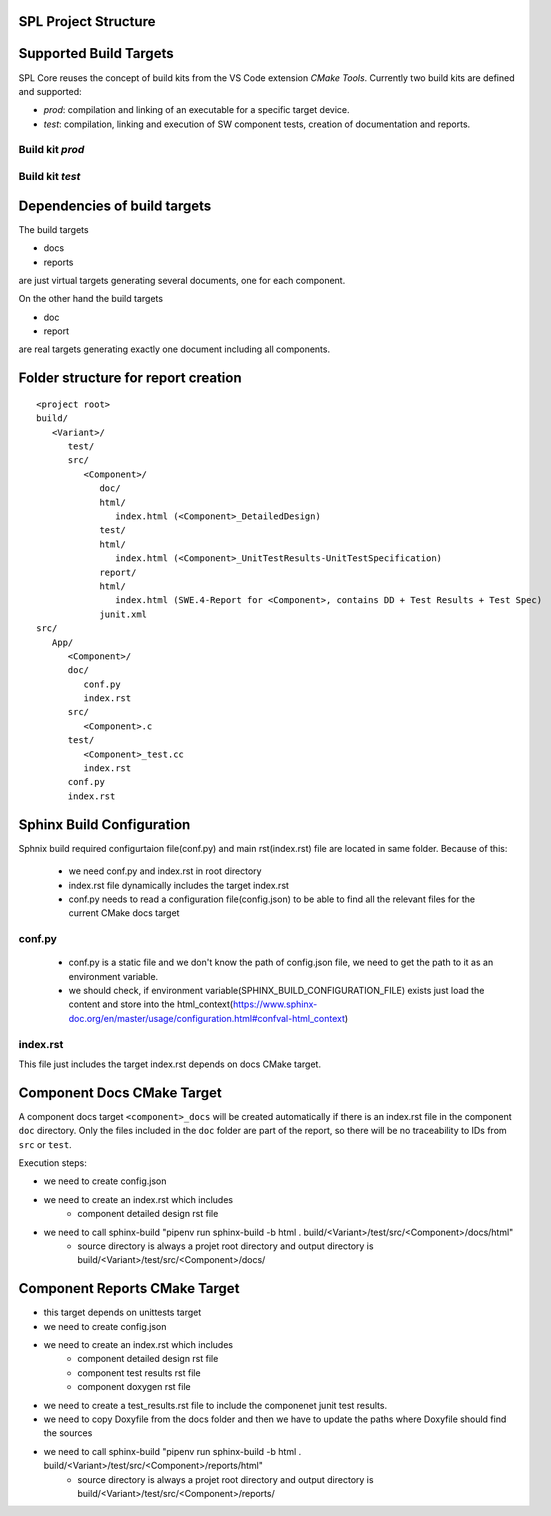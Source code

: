SPL Project Structure
*********************

.. mermaid::

   classDiagram
      class SPL {
         +variants: Variant[]
         +components: Component[]
      }
      class Variant {
         +name: string
         +configuration: Configuration
      }
      class Component {
         +name: string
         +sources: Source[]
         +test_sources: TestSource[]
         +prod_sources: ProductiveSource[]
      }
      class Source {
         +path: string
      }
      SPL "1" o-- "1..*" Variant
      SPL "1" o-- "1..*" Component
      Variant --> Component: configures
      Component "1" *-- "1..*" TestSource
      Component "1" *-- "1..*" ProductiveSource
      TestSource <|-- Source
      ProductiveSource <|-- Source


Supported Build Targets
***********************

SPL Core reuses the concept of build kits from the VS Code extension *CMake Tools*. Currently two build kits
are defined and supported:

* *prod*: compilation and linking of an executable for a specific target device.
* *test*: compilation, linking and execution of SW component tests, creation of documentation and reports.

Build kit *prod*
^^^^^^^^^^^^^^^^

.. req:: Build Kit Prod
   :status: done

   SPL Core shall provide a build kit called 'prod'.

.. req:: Build Kit Test
   :status: done

   SPL Core shall provide a build kit called 'test'.


Build kit *test*
^^^^^^^^^^^^^^^^

.. req:: Support Component and Unit Testing
   :status: done

   Build kit 'test' shall provide a build target '<component>_unittests', that executes all tests of a SW component
   and creates a junit.xml with the results.

.. req:: Support Testing
   :status: done

   Build kit 'test' shall provide a build target 'unittests', that executes all tests of all SW components.

.. req:: Support Creation of Documentation
   :status: open

   Build kit 'test' shall provide a build target '<component>_docs', that creates documentation of a SW component.
   Precondition of this build target is the existence of a doc folder inside the component's folder containing at
   least a conf.py.

.. req:: Support Documentation
   :status: open

   Build kit 'test' shall provide a build target 'docs', that creates the documentation of all SW components.

.. req:: Support Creation of a Component Report
   :status: open

   Build kit 'test' shall provide a build target '<component>_report', that creates a report of a SW component containing
   the documentation, test specification and all test results.
   Precondition of this build target is the existence of a conf.py and index.rst inside the root folder of a component.

.. req:: Creation of Sphinx Output
   :status: open

   Call of sphinx-build takes care of the dependencies and makes incremental builds.
   spl-core shall always start the docs target for generating the documentation and let sphinx-build handle the dependencies.

.. req:: Configurable Sphinx Output
   :status: open

   The documentation shall be configurable. One should be able to generate the variant specific documentation, i.e.,
   only the variant specific components and their features shall be part of the documentation.

.. req:: Project Documentation
   :status: open

   The project's index.rst shall be static but changable and configurable.

Dependencies of build targets
*****************************

The build targets

* docs
* reports

are just virtual targets generating several documents, one for each component.

On the other hand the build targets

* doc
* report

are real targets generating exactly one document including all components.

.. mermaid::

   graph TB
       unittests --> component_unittests["&lt;component&gt;_unittests"]
       docs --> component_docs["&lt;component&gt;_docs"]
       reports --> component_report["&lt;component&gt;_reports"]
       doc
       report


Folder structure for report creation
************************************

::

   <project root>
   build/
      <Variant>/
         test/
         src/
            <Component>/
               doc/
               html/
                  index.html (<Component>_DetailedDesign)
               test/
               html/
                  index.html (<Component>_UnitTestResults-UnitTestSpecification)
               report/
               html/
                  index.html (SWE.4-Report for <Component>, contains DD + Test Results + Test Spec)
               junit.xml
   src/
      App/
         <Component>/
         doc/
            conf.py
            index.rst
         src/
            <Component>.c  
         test/
            <Component>_test.cc
            index.rst
         conf.py
         index.rst


Sphinx Build Configuration
**************************

Sphnix build required configurtaion file(conf.py) and main rst(index.rst) file are located in same folder.
Because of this:

  * we need conf.py and index.rst in root directory
  * index.rst file dynamically includes the target index.rst
  * conf.py needs to read a configuration file(config.json) to be able to find all the relevant files for the current CMake docs target 


conf.py
^^^^^^^

  * conf.py is a static file and we don't know the path of config.json file, we need to get the path to it as an environment variable.
  * we should check, if environment variable(SPHINX_BUILD_CONFIGURATION_FILE) exists just load the content and store into the html_context(https://www.sphinx-doc.org/en/master/usage/configuration.html#confval-html_context)
  
index.rst
^^^^^^^^^

This file just includes the target index.rst depends on docs CMake target.


Component Docs CMake Target
***************************

A component docs target ``<component>_docs`` will be created automatically if there is an index.rst file in the component ``doc`` directory.
Only the files included in the ``doc`` folder are part of the report, so there will be no traceability to IDs from ``src`` or ``test``.

Execution steps: 

* we need to create config.json
* we need to create an index.rst which includes
    * component detailed design rst file
* we need to call sphinx-build "pipenv run sphinx-build -b html . build/<Variant>/test/src/<Component>/docs/html"
    * source directory is always a projet root directory and output directory is build/<Variant>/test/src/<Component>/docs/


Component Reports CMake Target
******************************

* this target depends on unittests target
* we need to create config.json
* we need to create an index.rst which includes
    * component detailed design rst file
    * component test results rst file
    * component doxygen rst file
* we need to create a test_results.rst file to include the componenet junit test results.
* we need to copy Doxyfile from the docs folder and then we have to update the paths where Doxyfile should find the sources
* we need to call sphinx-build "pipenv run sphinx-build -b html . build/<Variant>/test/src/<Component>/reports/html"
    * source directory is always a projet root directory and output directory is build/<Variant>/test/src/<Component>/reports/